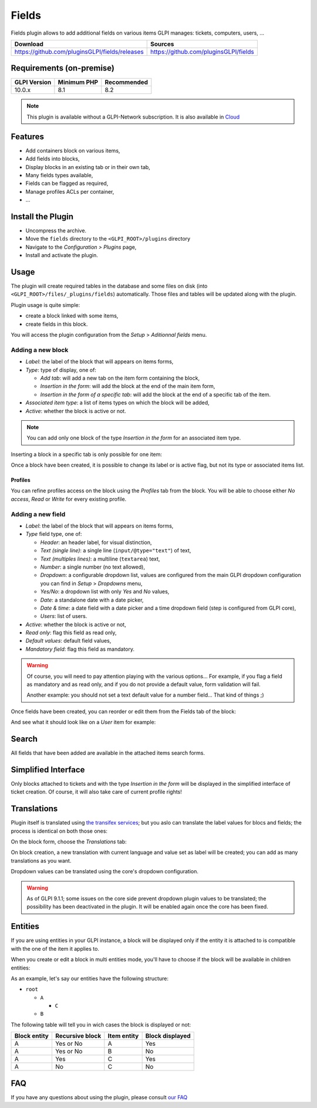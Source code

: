 Fields
======

Fields plugin allows to add additional fields on various items GLPI manages: tickets, computers, users, ...

.. list-table::
   :header-rows: 1

   * - Download
     - Sources
   * - `<https://github.com/pluginsGLPI/fields/releases>`_
     - `<https://github.com/pluginsGLPI/fields>`_

Requirements (on-premise)
-------------------------

============ =========== ===========
GLPI Version Minimum PHP Recommended
============ =========== ===========
10.0.x       8.1         8.2
============ =========== ===========

.. Note::
   This plugin is available without a GLPI-Network subscription. It is also available in `Cloud <https://glpi-network.cloud/>`__

Features
--------

* Add containers block on various items,
* Add fields into blocks,
* Display blocks in an existing tab or in their own tab,
* Many fields types available,
* Fields can be flagged as required,
* Manage profiles ACLs per container,
* ...

Install the Plugin
------------------

* Uncompress the archive.
* Move the ``fields`` directory to the ``<GLPI_ROOT>/plugins`` directory
* Navigate to the *Configuration > Plugins* page,
* Install and activate the plugin.

Usage
-----

The plugin will create required tables in the database and some files on disk (into ``<GLPI_ROOT>/files/_plugins/fields``) automatically. Those files and tables will be updated along with the plugin.

Plugin usage is quite simple:

* create a block linked with some items,
* create fields in this block.

You will access the plugin configuration from the *Setup* > *Aditionnal fields* menu.

Adding a new block
^^^^^^^^^^^^^^^^^^

.. image:: images/new_block.png
  :scale: 80 %


* `Label`: the label of the block that will appears on items forms,
* `Type`: type of display, one of:

  * `Add tab`: will add a new tab on the item form containing the block,
  * `Insertion in the form`: will add the block at the end of the main item form,
  * `Insertion in the form of a specific tab`: will add the block at the end of a specific tab of the item.

* `Associated item type`: a list of items types on which the block will be added,
* `Active`: whether the block is active or not.

.. note::

   You can add only one block of the type `Insertion in the form` for an associated item type.

Inserting a block in a specific tab is only possible for one item:

.. image:: images/new_block_tab.png
  :scale: 80 %


Once a block have been created, it is possible to change its label or is active flag, but not its type or associated items list.

Profiles
++++++++

You can refine profiles access on the block using the `Profiles` tab from the block. You will be able to choose either `No access`, `Read` or `Write` for every existing profile.

.. image:: images/block_profiles.png
  :scale: 100 %


Adding a new field
^^^^^^^^^^^^^^^^^^

.. image:: images/block_new_field.png
  :scale: 100 %


* `Label`: the label of the block that will appears on items forms,
* `Type` field type, one of:

  * `Header`: an header label, for visual distinction,
  * `Text (single line)`: a single line (``input/@type="text"``) of text,
  * `Text (multiples lines)`: a multiline (``textarea``) text,
  * `Number`: a single number (no text allowed),
  * `Dropdown`: a configurable dropdown list, values are configured from the main GLPI dropdown configuration you can find in *Setup* > *Dropdowns* menu,
  * `Yes/No`: a dropdown list with only `Yes` and `No` values,
  * `Date`: a standalone date with a date picker,
  * `Date & time`: a date field with a date picker and a time dropdown field (step is configured from GLPI core),
  * `Users`: list of users.

* `Active`: whether the block is active or not,
* `Read only`: flag this field as read only,
* `Default values`: default field values,
* `Mandatory field`: flag this field as mandatory.

.. warning::

   Of course, you will need to pay attention playing with the various options... For example, if you flag a field as mandatory and as read only, and if you do not provide a default value, form validation will fail.

   Another example: you should not set a text default value for a number field... That kind of things ;)

Once fields have been created, you can reorder or edit them from the Fields tab of the block:

.. image:: images/block_list_fields.png
  :scale: 80 %


And see what it should look like on a `User` item for example:

.. image:: images/block_user_display.png
  :scale: 80 %


Search
------

All fields that have been added are available in the attached items search forms.

Simplified Interface
--------------------

Only blocks attached to tickets and with the type `Insertion in the form` will be displayed in the simplified interface of ticket creation. Of course, it will also take care of current profile rights!

Translations
------------

.. versionadded:: 1.4.0

Plugin itself is translated using `the transifex services <https://www.transifex.com/teclib/glpi-plugin-plugin-fields>`_; but you aslo can translate the label values for blocs and fields; the process is identical on both those ones:

On the block form, choose the *Translations* tab:

.. image:: images/translate_block_label.png
  :scale: 80 %


On block creation, a new translation with current language and value set as label will be created; you can add as many translations as you want.

.. image:: images/add_block_label_translation.png
  :scale: 100 %


Dropdown values can be translated using the core's dropdown configuration.

.. warning::

   As of GLPI 9.1.1; some issues on the core side prevent dropdown plugin values to be translated; the possibility has been deactivated in the plugin. It will be enabled again once the core has been fixed.

Entities
--------

If you are using entities in your GLPI instance, a block will be displayed only if the entity it is attached to is compatible with the one of the item it applies to.

When you create or edit a block in multi entities mode, you'll have to choose if the block will be available in children entities:

.. image:: images/block_entities.png
  :scale: 100 %


As an example, let's say our entities have the following structure:

* ``root``

  * ``A``

    * ``C``

  * ``B``

The following table will tell you in wich cases the block is displayed or not:

============ =============== =========== ===============
Block entity Recursive block Item entity Block displayed
============ =============== =========== ===============
A            Yes or No       A           Yes
A            Yes or No       B           No
A            Yes             C           Yes
A            No              C           No
============ =============== =========== ===============

FAQ
---

If you have any questions about using the plugin, please consult `our FAQ <https://faq.teclib.com/04_Plugins/Fields/>`__
